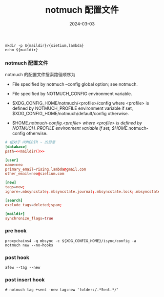 #+TITLE: notmuch 配置文件
#+AUTHOR: 孙建康（rising.lambda）
#+EMAIL:  rising.lambda@gmail.com
#+DATE: 2024-03-03
#+UPDATED: 2024-03-03
#+LAYOUT: post
#+EXCERPT:  
#+DESCRIPTION: 
#+TAGS: 
#+CATEGORIES: 
#+PROPERTY:    header-args        :comments org
#+PROPERTY:    header-args        :mkdirp yes
#+OPTIONS:     num:nil toc:nil todo:nil tasks:nil tags:nil \n:nil ^:nil *:t <:t -:t f:t |:t ::t
#+OPTIONS:     skip:nil author:nil email:nil creator:nil timestamp:nil
#+INFOJS_OPT:  view:nil toc:nil ltoc:t mouse:underline buttons:0 path:http://orgmode.org/org-info.js
#+BIND:        org-preview-latex-image-directory ""
#+OPTIONS:     tex:imagemagick

#+LaTeX_CLASS: article
#+LaTeX_CLASS_OPTIONS: [12pt]
#+LaTeX_CLASS_OPTIONS: [koma,a5paper,landscape,twocolumn,utopia,10pt,listings-sv,microtype,paralist]
# No need for a table of contents, unless your paper is quite long.
# Use fancy looking fonts. If you don't have MinionPro installed,
# a good alternative is the Palatino-style pxfonts.
# See: [[http://www.tug.dk/FontCatalogue/pxfonts/][http://www.tug.dk/FontCatalogue/pxfonts/]]
#+LATEX_HEADER:\usepackage{xeCJK}
#+LATEX_HEADER: \usepackage[scaled=.875]{inconsolata}
#+LATEX_HEADER: \usepackage[T1]{fontenc}
#+LATEX_HEADER: \usepackage[scaled]{beraserif}
#+LATEX_HEADER: \usepackage[scaled]{berasans}
#+LATEX_HEADER: \usepackage[scaled]{beramono}
# Set the spacing to double, as required in most papers.
#+LATEX_HEADER: \usepackage{setspace}
#+LATEX_HEADER: \doublespacing
# Fix the margins
#+LATEX_HEADER: \usepackage[margin=1in]{geometry}
# This line makes lists work better:
# It eliminates whitespace before/within a list and pushes it tt the left margin
#+LATEX_HEADER: \usepackage{enumitem}
#+LATEX_HEADER: \setlist[enumerate,itemize]{noitemsep,nolistsep,leftmargin=*}
# I always include this for my bibliographies
#+LATEX_HEADER: \usepackage[notes,isbn=false,backend=biber]{biblatex-chicago}
#+NAME: attr
#+BEGIN_SRC sh :var data="" :var width="\textwidth" :results output :exports none
  echo "#+ATTR_LATEX: :width $width"
  echo "#+ATTR_ORG: :width $width"
  echo "$data"
#+END_SRC

#+NAME: maildir
#+BEGIN_SRC shell :var maildir=(m/resolve "${m/mail.d}")
  mkdir -p ${maildir}/{sietium,lambda}
  echo ${maildir}
#+END_SRC

*** notmuch 配置文件
    notmuch 的配置文件搜索路径顺序为

    - File specified by notmuch --config global option; see notmuch.

    - File specified by NOTMUCH_CONFIG environment variable.

    - $XDG_CONFIG_HOME/notmuch/<profile>/config where <profile> is defined by NOTMUCH_PROFILE environment variable if set, $XDG_CONFIG_HOME/notmuch/default/config otherwise.

    - $HOME/.notmuch-config.<profile> where <profile> is defined by NOTMUCH_PROFILE environment variable if set, $HOME/.notmuch-config otherwise.

    #+BEGIN_SRC conf :eval never :exports code :tangle (m/resolve "${m/xdg.conf.d}/notmuch/default/config") :noweb yes :comments link
      # 相对于 HOMEDIR ~ 的目录
      [database]
      path=<<maildir()>>

      [user]
      name=neo
      primary_email=rising.lambda@gmail.com
      other_email=neo@sietium.com

      [new]
      tags=new;
      ignore=.mbsyncstate;.mbsyncstate.journal;.mbsyncstate.lock;.mbsyncstate.new;.uidvalidity;.isyncuidmap.db

      [search]
      exclude_tags=deleted;spam;

      [maildir]
      synchronize_flags=true
    #+END_SRC

*** pre hook
    #+BEGIN_SRC shell :eval never :exports code :tangle (m/resolve "${m/xdg.conf.d}/notmuch/default/hooks/pre-new") :tangle-mode (identity #o755) :shebang #!/bin/bash :noweb yes :comments link
      proxychains4 -q mbsync -c ${XDG_CONFIG_HOME}/isync/config -a
      notmuch new --no-hooks
    #+END_SRC

*** post hook
    #+BEGIN_SRC shell :eval never :exports code :tangle (m/resolve "${m/xdg.conf.d}/notmuch/default/hooks/post-new") :tangle-mode (identity #o755) :shebang #!/bin/bash :noweb yes :comments link
      afew --tag --new
    #+END_SRC

*** post insert hook
    #+BEGIN_SRC shell :eval never :exports code :tangle (m/resolve "${m/xdg.conf.d}/notmuch/default/hooks/post-insert") :tangle-mode (identity #o755) :shebang #!/bin/bash :noweb yes :comments link
      # notmuch tag +sent -new tag:new 'folder:/.*Sent.*/'
    #+END_SRC

